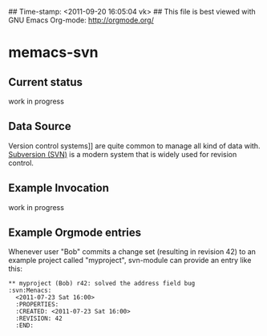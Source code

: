 ## Time-stamp: <2011-09-20 16:05:04 vk>
## This file is best viewed with GNU Emacs Org-mode: http://orgmode.org/

* memacs-svn

** Current status

work in progress

** Data Source

Version control systems]] are quite common to manage all kind of data
with. [[http://en.wikipedia.org/wiki/Apache_Subversion][Subversion (SVN)]] is a modern system that is widely used for
revision control.

** Example Invocation

work in progress

** Example Orgmode entries

Whenever user "Bob" commits a change set (resulting in revision 42) to
an example project called "myproject", svn-module can provide an entry
like this:

: ** myproject (Bob) r42: solved the address field bug       :svn:Menacs:
:   <2011-07-23 Sat 16:00>
:   :PROPERTIES:
:   :CREATED: <2011-07-23 Sat 16:00>
:   :REVISION: 42
:   :END:
